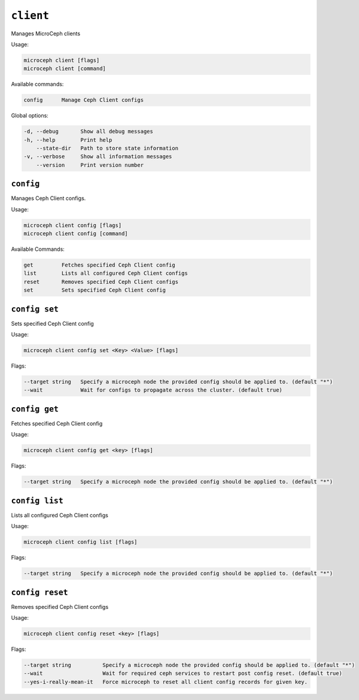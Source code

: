 ===========
``client``
===========

Manages MicroCeph clients

Usage:

.. code-block:: none

   microceph client [flags]
   microceph client [command]

Available commands:

.. code-block:: none

   config      Manage Ceph Client configs

Global options:

.. code-block:: none

   -d, --debug       Show all debug messages
   -h, --help        Print help
       --state-dir   Path to store state information
   -v, --verbose     Show all information messages
       --version     Print version number

``config``
----------

Manages Ceph Client configs.

Usage:

.. code-block:: none

   microceph client config [flags]
   microceph client config [command]

Available Commands:

.. code-block:: none

   get         Fetches specified Ceph Client config
   list        Lists all configured Ceph Client configs
   reset       Removes specified Ceph Client configs
   set         Sets specified Ceph Client config

``config set``
--------------

Sets specified Ceph Client config

Usage:

.. code-block:: none

   microceph client config set <Key> <Value> [flags]

Flags:

.. code-block:: none

   --target string   Specify a microceph node the provided config should be applied to. (default "*")
   --wait            Wait for configs to propagate across the cluster. (default true)

``config get``
--------------

Fetches specified Ceph Client config

Usage:

.. code-block:: none

   microceph client config get <key> [flags]

Flags:

.. code-block:: none

   --target string   Specify a microceph node the provided config should be applied to. (default "*")

``config list``
---------------

Lists all configured Ceph Client configs

Usage:

.. code-block:: none

   microceph client config list [flags]

Flags:

.. code-block:: none

   --target string   Specify a microceph node the provided config should be applied to. (default "*")

``config reset``
----------------

Removes specified Ceph Client configs

Usage:

.. code-block:: none

   microceph client config reset <key> [flags]

Flags:

.. code-block:: none

   --target string          Specify a microceph node the provided config should be applied to. (default "*")
   --wait                   Wait for required ceph services to restart post config reset. (default true)
   --yes-i-really-mean-it   Force microceph to reset all client config records for given key.


